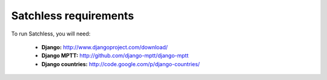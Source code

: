 .. _intro-requirements:

======================
Satchless requirements
======================

To run Satchless, you will need:

    * **Django:** http://www.djangoproject.com/download/
    * **Django MPTT:** http://github.com/django-mptt/django-mptt
    * **Django countries:** http://code.google.com/p/django-countries/
